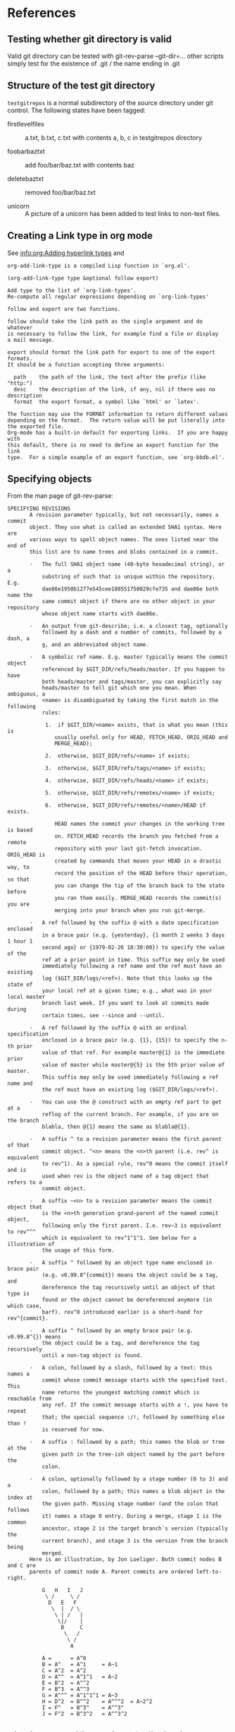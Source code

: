 * References
** Testing whether git directory is valid
   Valid git directory can be tested with git-rev-parse
   --git-dir=...
   other scripts simply test for the existence of .git / the name
   ending in .git
** Structure of the test git directory
   =testgitrepos= is a normal subdirectory of the source
   directory under git control. The following states have been
   tagged:

   - firstlevelfiles :: a.txt, b.txt, c.txt with contents a, b, c
        in testgitrepos directory

   - foobarbaztxt :: add foo/bar/baz.txt with contents baz

   - deletebaztxt :: removed foo/bar/baz.txt

   - unicorn :: A picture of a unicorn has been added to test
                links to non-text files.

** Creating a Link type in org mode
   See [[info:org:Adding%20hyperlink%20types][info:org:Adding hyperlink types]] and
#+begin_EXAMPLE
org-add-link-type is a compiled Lisp function in `org.el'.

(org-add-link-type type &optional follow export)

Add type to the list of `org-link-types'.
Re-compute all regular expressions depending on `org-link-types'

follow and export are two functions.

follow should take the link path as the single argument and do whatever
is necessary to follow the link, for example find a file or display
a mail message.

export should format the link path for export to one of the export formats.
It should be a function accepting three arguments:

  path    the path of the link, the text after the prefix (like "http:")
  desc    the description of the link, if any, nil if there was no description
  format  the export format, a symbol like `html' or `latex'.

The function may use the FORMAT information to return different values
depending on the format.  The return value will be put literally into
the exported file.
Org-mode has a built-in default for exporting links.  If you are happy with
this default, there is no need to define an export function for the link
type.  For a simple example of an export function, see `org-bbdb.el'.
#+end_EXAMPLE
** Specifying objects
    :PROPERTIES:
    :ID:       83573d86-8df3-4f56-9927-a917e4b62509
    :END:
    From the man page of git-rev-parse:
#+BEGIN_EXAMPLE
SPECIFYING REVISIONS
       A revision parameter typically, but not necessarily, names a commit
       object. They use what is called an extended SHA1 syntax. Here are
       various ways to spell object names. The ones listed near the end of
       this list are to name trees and blobs contained in a commit.

       ·   The full SHA1 object name (40-byte hexadecimal string), or a
           substring of such that is unique within the repository. E.g.
           dae86e1950b1277e545cee180551750029cfe735 and dae86e both name the
           same commit object if there are no other object in your repository
           whose object name starts with dae86e.

       ·   An output from git-describe; i.e. a closest tag, optionally
           followed by a dash and a number of commits, followed by a dash, a
           g, and an abbreviated object name.

       ·   A symbolic ref name. E.g. master typically means the commit object
           referenced by $GIT_DIR/refs/heads/master. If you happen to have
           both heads/master and tags/master, you can explicitly say
           heads/master to tell git which one you mean. When ambiguous, a
           <name> is disambiguated by taking the first match in the following
           rules:

            1.  if $GIT_DIR/<name> exists, that is what you mean (this is
               usually useful only for HEAD, FETCH_HEAD, ORIG_HEAD and
               MERGE_HEAD);

            2.  otherwise, $GIT_DIR/refs/<name> if exists;

            3.  otherwise, $GIT_DIR/refs/tags/<name> if exists;

            4.  otherwise, $GIT_DIR/refs/heads/<name> if exists;

            5.  otherwise, $GIT_DIR/refs/remotes/<name> if exists;

            6.  otherwise, $GIT_DIR/refs/remotes/<name>/HEAD if exists.

               HEAD names the commit your changes in the working tree is based
               on. FETCH_HEAD records the branch you fetched from a remote
               repository with your last git-fetch invocation. ORIG_HEAD is
               created by commands that moves your HEAD in a drastic way, to
               record the position of the HEAD before their operation, so that
               you can change the tip of the branch back to the state before
               you ran them easily. MERGE_HEAD records the commit(s) you are
               merging into your branch when you run git-merge.

       ·   A ref followed by the suffix @ with a date specification enclosed
           in a brace pair (e.g. {yesterday}, {1 month 2 weeks 3 days 1 hour 1
           second ago} or {1979-02-26 18:30:00}) to specify the value of the
           ref at a prior point in time. This suffix may only be used
           immediately following a ref name and the ref must have an existing
           log ($GIT_DIR/logs/<ref>). Note that this looks up the state of
           your local ref at a given time; e.g., what was in your local master
           branch last week. If you want to look at commits made during
           certain times, see --since and --until.

       ·   A ref followed by the suffix @ with an ordinal specification
           enclosed in a brace pair (e.g. {1}, {15}) to specify the n-th prior
           value of that ref. For example master@{1} is the immediate prior
           value of master while master@{5} is the 5th prior value of master.
           This suffix may only be used immediately following a ref name and
           the ref must have an existing log ($GIT_DIR/logs/<ref>).

       ·   You can use the @ construct with an empty ref part to get at a
           reflog of the current branch. For example, if you are on the branch
           blabla, then @{1} means the same as blabla@{1}.

       ·   A suffix ^ to a revision parameter means the first parent of that
           commit object. ^<n> means the <n>th parent (i.e. rev^ is equivalent
           to rev^1). As a special rule, rev^0 means the commit itself and is
           used when rev is the object name of a tag object that refers to a
           commit object.

       ·   A suffix ~<n> to a revision parameter means the commit object that
           is the <n>th generation grand-parent of the named commit object,
           following only the first parent. I.e. rev~3 is equivalent to rev^^^
           which is equivalent to rev^1^1^1. See below for a illustration of
           the usage of this form.

       ·   A suffix ^ followed by an object type name enclosed in brace pair
           (e.g. v0.99.8^{commit}) means the object could be a tag, and
           dereference the tag recursively until an object of that type is
           found or the object cannot be dereferenced anymore (in which case,
           barf). rev^0 introduced earlier is a short-hand for rev^{commit}.

       ·   A suffix ^ followed by an empty brace pair (e.g. v0.99.8^{}) means
           the object could be a tag, and dereference the tag recursively
           until a non-tag object is found.

       ·   A colon, followed by a slash, followed by a text: this names a
           commit whose commit message starts with the specified text. This
           name returns the youngest matching commit which is reachable from
           any ref. If the commit message starts with a !, you have to repeat
           that; the special sequence :/!, followed by something else than !
           is reserved for now.

       ·   A suffix : followed by a path; this names the blob or tree at the
           given path in the tree-ish object named by the part before the
           colon.

       ·   A colon, optionally followed by a stage number (0 to 3) and a
           colon, followed by a path; this names a blob object in the index at
           the given path. Missing stage number (and the colon that follows
           it) names a stage 0 entry. During a merge, stage 1 is the common
           ancestor, stage 2 is the target branch´s version (typically the
           current branch), and stage 3 is the version from the branch being
           merged.
       Here is an illustration, by Jon Loeliger. Both commit nodes B and C are
       parents of commit node A. Parent commits are ordered left-to-right.

           G   H   I   J
            \ /     \ /
             D   E   F
              \  |  / \
               \ | /   |
                \|/    |
                 B     C
                  \   /
                   \ /
                    A

           A =      = A^0
           B = A^   = A^1     = A~1
           C = A^2  = A^2
           D = A^^  = A^1^1   = A~2
           E = B^2  = A^^2
           F = B^3  = A^^3
           G = A^^^ = A^1^1^1 = A~3
           H = D^2  = B^^2    = A^^^2  = A~2^2
           I = F^   = B^3^    = A^^3^
           J = F^2  = B^3^2   = A^^3^2
#+END_EXAMPLE

** Viewing a specific version of a file in git:
    From the [[http://git.or.cz/gitwiki/GitFaq#Howtoviewanoldrevisionofafileordirectory.3F][Git FAQ]]:
#+begin_EXAMPLE
How to view an old revision of a file or directory?

Use command "git show" with a colon and filename:

git show <commit>:path/file

The <commit> can be commit id, branch name, tag, relative pointer
like HEAD~2 etc. If you don't give any path or file (i.e. just
<commit>:), git will display the file listing of repository's
root directory. Examples:

git show v1.4.3:git.c
git show f5f75c652b9c2347522159a87297820103e593e4:git.c
git show HEAD~2:git.c
git show master~4:
git show master~4:doc/
git show master~4:doc/ChangeLog
#+end_EXAMPLE
** Finding out the current branch name
   #+BEGIN_EXAMPLE
   git finken@larissa:~/test/org-git-link (0)$ git symbolic-ref HEAD
   refs/heads/documentation
   #+END_EXAMPLE
   From magit.el:
   #+BEGIN_SRC emacs-lisp
     (defun magit-get-ref (ref)
       (magit-git-string "symbolic-ref" "-q" ref))

     (defun magit-get-current-branch ()
       (let* ((head (magit-get-ref "HEAD"))
              (pos (and head (string-match "^refs/heads/" head))))
         (if pos
             (substring head 11)
           nil)))
   #+END_SRC
*** Find out currently checked out branch

    Source: [2009-10-21 Wed], [[http://stackoverflow.com/questions/1593051/how-to-programmatically-determine-the-current-checked-out-git-branch][How to programmatically determine the current checked out Git branch - Stack Overflow]]

    In a Unix or GNU scripting
    environment (e.g. a Linux distro, Cygwin, OSX), what is the
    best way to determine which Git branch is currently checked out
    in a working directory? One use of this technique would be
    automatically labeling a release (like svnversion would do with
    Subversion). Please also see my related question: How to
    programmatically determine whether a Git checkout is a tag, and
    if so what is the tag name?

    The correct solution is to take a peek at
    contrib/completions/git-completion.bash does that for bash
    prompt in __git_ps1. Removing all extras like selecting how to
    describe detached HEAD situation, i.e. when we are on unnamed
    branch, it is: branch_name="$(git symbolic-ref HEAD
    2>/dev/null)" || branch_name="(unnamed branch)" # detached HEAD
    branch_name=${branch_name##refs/heads/} git symbolic-ref is
    used to extract fully qualified branch name from symbolic
    reference; we use it for HEAD, which is currently checked out
    branch. Alternate solution could be: branch_name=$(git
    symbolic-ref -q HEAD) branch_name=${branch_name##refs/heads/}
    branch_name=${branch_name:-HEAD} where in last line we deal
    with the detached HEAD situation, using simply "HEAD" to denote
    such situation.
* Implementation
  - [[file:org-git-link.el][Source file]]
  - [[file:test/test-git-link.el][Test file]]
* Sandbox:
  [[gitbare:.git::deletebaztxt:test/testgitrepos/b.txt]]
  [[gitbare:.git:::test/testgitrepos/unicorn.png][unicorn]]
  [[git:test/testgitrepos/unicorn.png::]]
  [[gitbare:.git:::/Add]]
  [[git:org-git-link.org::master@{3.10.2009}]]

* Tasks:
** STARTED Create function which stores link to local file in current branch at current date :PROJECT:
   :LOGBOOK:
   CLOCK: [2009-10-26 Mon 14:18]--[2009-10-26 Mon 16:46] =>  2:28
   CLOCK: [2009-10-22 Thu 17:40]--[2009-10-22 Thu 18:09] =>  0:29
   CLOCK: [2009-10-22 Thu 16:34]--[2009-10-22 Thu 17:08] =>  0:34
   CLOCK: [2009-10-22 Thu 16:14]--[2009-10-22 Thu 16:23] =>  0:09
   :END:
   e.g [[git:foo.txt::master@{2009-10-5}]]
** DONE Find out how magit knows about current branch
   :LOGBOOK:
   - State "DONE"       from "STARTED"    [2009-10-20 Tue 14:45]
   CLOCK: [2009-10-20 Tue 14:30]--[2009-10-20 Tue 14:45] =>  0:15
   :END:
** DONE Check out man pages of git-rev-parse
   :LOGBOOK:
   - State "DONE"       from "STARTED"    [2009-07-24 Fri 17:08]
   CLOCK: [2009-07-24 Fri 16:55]--[2009-07-24 Fri 17:08] =>  0:13
   :END:
   Find out the possibilities to specify a file in a specific
   branch and version. See [[id:83573d86-8df3-4f56-9927-a917e4b62509][Specifying objects]].
** DONE Check whether attachments care about commits
   :LOGBOOK:
   - State "DONE"       from "STARTED"    [2009-07-24 Fri 15:56]
   CLOCK: [2009-07-24 Fri 15:54]--[2009-07-24 Fri 15:56] =>  0:02
   :END:
   No they don't. (Only creating their own commits). No help
   from there.
** DONE Find out how to create new link types
   :LOGBOOK:
   - State "DONE"       from "STARTED"    [2009-07-24 Fri 15:54]
   CLOCK: [2009-07-24 Fri 15:46]--[2009-07-24 Fri 15:54] =>  0:08
   :END:
   See [[info:org:Adding%20hyperlink%20types][info:org:Adding hyperlink types]]
** DONE Find a way to get the specific xxx file mentioned above
   :LOGBOOK:
   - State "DONE"       from "STARTED"    [2009-07-24 Fri 15:45]
   CLOCK: [2009-07-24 Fri 15:30]--[2009-07-24 Fri 15:45] =>  0:15
   :END:
   =git show xxxantwort:xxx-antrag.tex= does the trick.
** DONE find out how to fill buffer with result of shell process     :ATTACH:
   :LOGBOOK:
   - State "DONE"       from "STARTED"    [2009-10-05 Mon 17:35]
   CLOCK: [2009-10-05 Mon 17:28]--[2009-10-05 Mon 17:35] =>  0:07
   CLOCK: [2009-10-01 Thu 16:30]--[2009-10-01 Thu 17:07] =>  0:37
   CLOCK: [2009-07-24 Fri 16:24]--[2009-07-24 Fri 17:03] =>  0:39
   CLOCK: [2009-07-24 Fri 15:58]--[2009-07-24 Fri 16:20] =>  0:22
   :END:
   :PROPERTIES:
   :Attachments: simple.el man.el org-git.el
   :ID:       19e759de-ea08-4848-9799-1303a5cc078f
   :END:
   Looking at simple.el (shell-command-on-region) and man.el
   (man) to find out how to call shell processes. Synchronous
   calling ist simpler. shell-command should simply work, though.
   I will simply use shell-command or call-process. Don't know
   whether we need a shell. Actually, I don't need to spawn a
   shell just to call git. Let's try =call-process=, see
   [[info:elisp:Synchronous%20Processes][info:elisp:Synchronous Processes]].

** DONE write test script executable from the shell
   :LOGBOOK:
   - State "DONE"       from "STARTED"    [2009-10-13 Tue 16:46]
   CLOCK: [2009-10-13 Tue 16:35]--[2009-10-13 Tue 16:46] =>  0:11
   :END:

** DONE Specify link syntax
   :LOGBOOK:
   - State "DONE"       from "STARTED"    [2009-10-07 Wed 14:40]
   - State "STARTED"    from "DONE"       [2009-10-07 Wed 14:24]
   CLOCK: [2009-10-07 Wed 14:24]--[2009-10-07 Wed 14:40] =>  0:16
   - State "DONE"       from "STARTED"    [2009-10-05 Mon 17:03]
   CLOCK: [2009-10-05 Mon 16:30]--[2009-10-05 Mon 17:03] =>  0:33
   :END:
** DONE find out how to create a new link type in org-mode
   :LOGBOOK:
   - State "DONE"       from "TODO"       [2009-10-05 Mon 17:35]
   :END:
   :PROPERTIES:
   :ID:       be9f8577-3e78-49c6-925c-090adc403fc6
   :END:
** DONE write test file in org-mode                                 :PROJECT:
   :LOGBOOK:
   - State "DONE"       from ""           [2009-10-13 Tue 17:09]
   - Note taken on [2009-10-06 Tue 18:07] \\
     First, we need to define the actual structure of the git link
     file and  test file
   :END:
*** DONE plan structure of git link and test file
    - Note taken on [2009-10-10 Sat 00:49] \\
      test is still failing because two subsequent links append to the buffer rather than delete first.
   :LOGBOOK:
   - State "DONE"       from "STARTED"    [2009-10-06 Tue 18:05]
   CLOCK: [2009-10-06 Tue 17:43]--[2009-10-06 Tue 18:04] =>  0:21
   CLOCK: [2009-10-05 Mon 17:51]--[2009-10-05 Mon 18:04] =>  0:13
   :END:
*** DONE implement bare git type
    :LOGBOOK:
    CLOCK: [2009-10-09 Fri 16:40]--[2009-10-09 Fri 17:46] =>  1:06
    CLOCK: [2009-10-09 Fri 15:35]--[2009-10-09 Fri 15:37] =>  0:02
    :END:
** DONE rewrite org-git-show link to use org-open-file
   :LOGBOOK:
   - State "DONE"       from "STARTED"    [2009-10-13 Tue 16:30]
   CLOCK: [2009-10-13 Tue 15:24]--[2009-10-13 Tue 16:30] =>  1:06
   - Note taken on [2009-10-12 Mon 16:59] \\
     branch savefile
   :END:
   This is so that external apps and internal image viewers are
   automatically called. We need a new specification for
   org-git-show and need to find a way to extract a filename from
   the commit (I think it is safe to restrict ourselves to file
   links). Unfortunately org-open-at-point does not return the
   buffer of the visited file (well it cannot, since it might be
   displayed in an external program).
** DONE find way to extract filename from commit part
   :LOGBOOK:
   - State "DONE"       from "STARTED"    [2009-10-13 Tue 15:18]
   - State "STARTED"    from "DONE"       [2009-10-13 Tue 15:13]
   CLOCK: [2009-10-13 Tue 15:13]--[2009-10-13 Tue 15:18] =>  0:05
   - State "DONE"       from "STARTED"    [2009-10-12 Mon 17:50]
   CLOCK: [2009-10-12 Mon 17:32]--[2009-10-12 Mon 17:50] =>  0:18
   :END:
   - links to diffs (commits) might be useful too. Let's see how
     magit handles these. At the moment we focus on file names
   - symbolic ref names are probably of no use for permanent
     storage. We can ignore those (but can also use HEAD etc. as
     file names). They are part of the ref before the path anyway
   - [X] if the commit part is simply a sha1, we have no information.
         We can just take the sha as filename
   - [X] A special case of the above are commits specified by the
     beginning of the commit-message (e.g. of the form =git
     show :/Delete=). These are specified by a colon followed
     immediately by a slash. In this case we can use the search
     string as a filename.
   - [X] For our most important case (suffix colon followed by a
     path) we can simply extract the part after the colon and use
     (file-name-nondirectory "lewis/foo") on that
   - [X] For a link to an index file in a merge (not very useful),
     taking the file name of the part after the last colon should
     again also work
** DONE write test git directory
   :LOGBOOK:
   - State "DONE"       from "STARTED"    [2009-10-06 Tue 17:41]
   :END:
** DONE rewriting history for private email address
   :LOGBOOK:
   - State "DONE"       from "STARTED"    [2009-10-09 Fri 16:39]
   CLOCK: [2009-10-09 Fri 16:25]--[2009-10-09 Fri 16:39] =>  0:14
   :END:
: git filter-branch --env-filter '
: export  GIT_AUTHOR_EMAIL="Reimar.Finken@gmx.de"
: export  GIT_COMMITTER_EMAIL="Reimar.Finken@gmx.de"
: '
** DONE Decide whether to write to a buffer or to a temporary file
   :LOGBOOK:
   - State "DONE"       from "STARTED"    [2009-10-13 Tue 15:20]
   CLOCK: [2009-10-07 Wed 14:41]--[2009-10-07 Wed 15:00] =>  0:19
   :END:
   I don't know whether one can view e.g. images (.png) directly
   in an emacs buffer. To my knowledge only temporary files are
   treated according to auto-mode-alist. In branch savefile I
   will use temporary files, which are then opened with org-open-file.
   later and first go with the temorary buffer route.
** DONE check whether viewing images also works
   :LOGBOOK:
   - State "DONE"       from "STARTED"    [2009-10-13 Tue 17:21]
   CLOCK: [2009-10-13 Tue 17:14]--[2009-10-13 Tue 17:21] =>  0:07
   :END:
** DONE Implement git link                                          :PROJECT:
   :LOGBOOK:
   - Note taken on [2009-10-14 Wed 17:21] \\
     branch gitlink
   - State "DONE"       from ""           [2009-10-14 Wed 17:20]
   :END:
*** DONE write git link function
    :LOGBOOK:
    - State "DONE"       from "STARTED"    [2009-10-14 Wed 17:20]
    CLOCK: [2009-10-14 Wed 17:15]--[2009-10-14 Wed 17:20] =>  0:05
    CLOCK: [2009-10-14 Wed 16:09]--[2009-10-14 Wed 16:50] =>  0:41
    :END:
*** DONE refactor existing code so that git link can call gitbare link infrastructure
    :LOGBOOK:
    - State "DONE"       from "STARTED"    [2009-10-14 Wed 16:09]
    - Note taken on [2009-10-14 Wed 16:09] \\
      using org-git-open-file-internal
    CLOCK: [2009-10-14 Wed 16:04]--[2009-10-14 Wed 16:09] =>  0:05
    :END:
*** DONE write helper function to split dir path into parent dir and rest
    :LOGBOOK:
    - State "DONE"       from "STARTED"    [2009-10-14 Wed 15:42]
    CLOCK: [2009-10-14 Wed 15:25]--[2009-10-14 Wed 15:42] =>  0:17
    CLOCK: [2009-10-14 Wed 14:27]--[2009-10-14 Wed 14:55] =>  0:28
    :END:
*** DONE write function which finds git-dir
     :LOGBOOK:
     - State "DONE"       from "STARTED"    [2009-10-14 Wed 15:59]
     CLOCK: [2009-10-13 Tue 17:22]--[2009-10-13 Tue 18:10] =>  0:48
     :END:
** DONE Find way not not load identical files multiple times        :PROJECT:
   :LOGBOOK:
   - State "DONE"       from ""           [2009-10-14 Wed 22:23]
   - Note taken on [2009-10-14 Wed 17:32] \\
     branch uniquelink
   :END:
   At the moment, following the same link multiple times
   generates a new temp directory and opens a new copy of the
   file. However, we cannot simply check for an existing buffer
   with the filename, since one important usecase is to open two
   versions of the same file. One could presumably make a hash of
   the file link, so that identical links are only opened once.
   One would still open separate copies of the same files found
   by different link types, though. The right way to do things
   would be to check whether the sha1 of the blob objects are the
   same. Here is one idea: Somehow find a way to get the sha1 of
   the corresponding blob, then use that to construct the temp
   dir.
*** DONE Find reliable test that no file is opened more than once
    :LOGBOOK:
    - State "DONE"       from "TODO"       [2009-10-14 Wed 22:07]
    :END:
*** DONE Make files read-only
    :LOGBOOK:
    - State "DONE"       from "TODO"       [2009-10-14 Wed 22:23]
    :END:
    Although this might clash with org-mode
*** DONE change org-git-open-file-internal to reuse existing files
    :LOGBOOK:
    - State "DONE"       from "STARTED"    [2009-10-14 Wed 18:02]
    CLOCK: [2009-10-14 Wed 17:54]--[2009-10-14 Wed 18:02] =>  0:08
    CLOCK: [2009-10-14 Wed 17:40]--[2009-10-14 Wed 17:53] =>  0:13
    :END:
*** DONE Find out how to check for existing files or dirs
    :LOGBOOK:
    - State "DONE"       from "STARTED"    [2009-10-14 Wed 17:40]
    CLOCK: [2009-10-14 Wed 17:37]--[2009-10-14 Wed 17:40] =>  0:03
    :END:
#+begin_example
 -- Function: file-accessible-directory-p dirname
     This function returns `t' if you have permission to open existing
     files in the directory whose name as a file is DIRNAME; otherwise
     (or if there is no such directory), it returns `nil'.  The value
     of DIRNAME may be either a directory name (such as `/foo/') or the
     file name of a file which is a directory (such as `/foo', without
     the final slash).
#+end_example
*** DONE Find out how to construct a temp directory with a given name
    :LOGBOOK:
    - State "DONE"       from "STARTED"    [2009-10-14 Wed 17:36]
    CLOCK: [2009-10-14 Wed 17:34]--[2009-10-14 Wed 17:36] =>  0:02
    :END:
    Temp dir is stored in variable =temporary-file-directory=
*** DONE Find out how to extract the sha1 of the blob for a given object reference
    :LOGBOOK:
    - State "DONE"       from "TODO"       [2009-10-14 Wed 14:26]
    :END:
    git-rev-parse does this job:
#+begin_example
The git-rev-parse(1) command is a low-level command that is occasionally useful for translating some name for a commit to the object name for that commit:

$git rev-parseorigin
e05db0fd4f31dde7005f075a84f96b360d05984b
#+end_example
** DONE decide how to display commits
   :LOGBOOK:
   - State "DONE"       from "TODO"       [2009-10-19 Mon 15:53]
   - Note taken on [2009-10-13 Tue 15:19] \\
     in a separate branch
   :END:
   We don't do anything special. Git links are only meant for
   files. At the moment it simply shows the commit message and
   the corresponding diff in a text file.
** DONE Decide whether we need special export treatment
   :LOGBOOK:
   - State "DONE"       from "TODO"       [2009-10-19 Mon 16:03]
   :END:
   See =export= argument in =org-add-link-type=. The right thing
   to do would be to checkout the particular file (as we already
   do) and export it. I might implement this later if somebody
   needs it.
